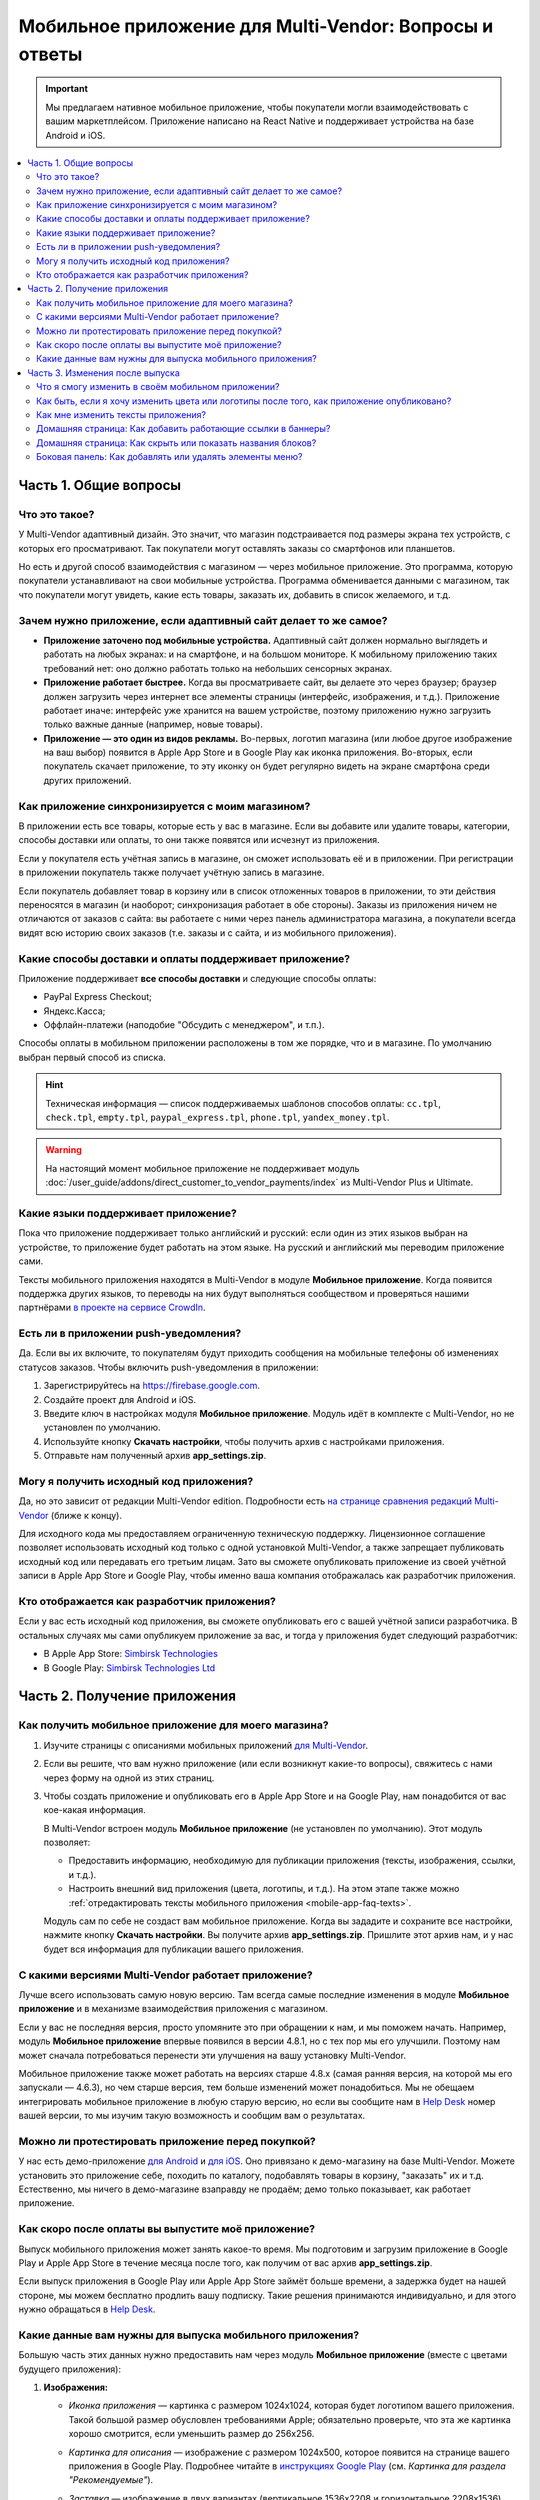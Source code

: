 *******************************************************
Мобильное приложение для Multi-Vendor: Вопросы и ответы
*******************************************************

.. important::

    Мы предлагаем нативное мобильное приложение, чтобы покупатели могли взаимодействовать с вашим маркетплейсом. Приложение написано на React Native и поддерживает устройства на базе Android и iOS.

.. contents::
   :local:

======================
Часть 1. Общие вопросы
======================

--------------
Что это такое?
--------------

У Multi-Vendor адаптивный дизайн. Это значит, что магазин подстраивается под размеры экрана тех устройств, с которых его просматривают. Так покупатели могут оставлять заказы со смартфонов или планшетов.

Но есть и другой способ взаимодействия с магазином — через мобильное приложение. Это программа, которую покупатели устанавливают на свои мобильные устройства. Программа обменивается данными с магазином, так что покупатели могут увидеть, какие есть товары, заказать их, добавить в список желаемого, и т.д.

----------------------------------------------------------------
Зачем нужно приложение, если адаптивный сайт делает то же самое?
----------------------------------------------------------------

* **Приложение заточено под мобильные устройства.** Адаптивный сайт должен нормально выглядеть и работать на любых экранах: и на смартфоне, и на большом мониторе. К мобильному приложению таких требований нет: оно должно работать только на небольших сенсорных экранах.

* **Приложение работает быстрее.** Когда вы просматриваете сайт, вы делаете это через браузер; браузер должен загрузить через интернет все элементы страницы (интерфейс, изображения, и т.д.). Приложение работает иначе: интерфейс уже хранится на вашем устройстве, поэтому приложению нужно загрузить только важные данные (например, новые товары).

* **Приложение — это один из видов рекламы.** Во-первых, логотип магазина (или любое другое изображение на ваш выбор) появится в Apple App Store и в Google Play как иконка приложения. Во-вторых, если покупатель скачает приложение, то эту иконку он будет регулярно видеть на экране смартфона среди других приложений.

  .. fancybox:: img/responsive_vs_mobile.png
      :alt: Мобильное приложение в сравнении с адаптивным сайтом на Multi-Vendor.

.. _mobile-app-faq-sync:

-------------------------------------------------
Как приложение синхронизируется с моим магазином?
-------------------------------------------------

В приложении есть все товары, которые есть у вас в магазине. Если вы добавите или удалите товары, категории, способы доставки или оплаты, то они также появятся или исчезнут из приложения.

Если у покупателя есть учётная запись в магазине, он сможет использовать её и в приложении. При регистрации в приложении покупатель также получает учётную запись в магазине.

Если покупатель добавляет товар в корзину или в список отложенных товаров в приложении, то эти действия переносятся в магазин (и наоборот; синхронизация работает в обе стороны). Заказы из приложения ничем не отличаются от заказов с сайта: вы работаете с ними через панель администратора магазина, а покупатели всегда видят всю историю своих заказов (т.е. заказы и с сайта, и из мобильного приложения).

--------------------------------------------------------
Какие способы доставки и оплаты поддерживает приложение?
--------------------------------------------------------

Приложение поддерживает **все способы доставки** и следующие способы оплаты:

* PayPal Express Checkout;

* Яндекс.Касса;

* Оффлайн-платежи (наподобие "Обсудить с менеджером", и т.п.).

Способы оплаты в мобильном приложении расположены в том же порядке, что и в магазине. По умолчанию выбран первый способ из списка.

.. hint::

    Техническая информация — список поддерживаемых шаблонов способов оплаты: ``cc.tpl``, ``check.tpl``, ``empty.tpl``, ``paypal_express.tpl``, ``phone.tpl``, ``yandex_money.tpl``.
    
.. warning::   
    На настоящий момент мобильное приложение не поддерживает модуль :doc:`/user_guide/addons/direct_customer_to_vendor_payments/index` из Multi-Vendor Plus и Ultimate.

------------------------------------
Какие языки поддерживает приложение?
------------------------------------

Пока что приложение поддерживает только английский и русский: если один из этих языков выбран на устройстве, то приложение будет работать на этом языке. На русский и английский мы переводим приложение сами.

Тексты мобильного приложения находятся в Multi-Vendor в модуле **Мобильное приложение**. Когда появится поддержка других языков, то переводы на них будут выполняться сообществом и проверяться нашими партнёрами `в проекте на сервисе CrowdIn <https://crowdin.com/project/cs-cart-latest>`_.

.. fancybox:: img/crowdin_project.png
    :alt: Проект по переводу Multi-Vendor на сервисе CrowdIn.

--------------------------------------
Есть ли в приложении push-уведомления?
--------------------------------------

Да. Если вы их включите, то покупателям будут приходить сообщения на мобильные телефоны об изменениях статусов заказов. Чтобы включить push-уведомления в приложении:

#. Зарегистрируйтесь на `https://firebase.google.com <https://firebase.google.com>`_.

#. Создайте проект для Android и iOS.

#. Введите ключ в настройках модуля **Мобильное приложение**. Модуль идёт в комплекте с Multi-Vendor, но не установлен по умолчанию.

#. Используйте кнопку **Скачать настройки**, чтобы получить архив с настройками приложения.

#. Отправьте нам полученный архив **app_settings.zip**.

----------------------------------------
Могу я получить исходный код приложения?
----------------------------------------

Да, но это зависит от редакции Multi-Vendor edition. Подробности есть `на странице сравнения редакций Multi-Vendor <https://multivendor.cs-cart.ru/>`_ (ближе к концу).

Для исходного кода мы предоставляем ограниченную техническую поддержку. Лицензионное соглашение позволяет использовать исходный код только с одной установкой Multi-Vendor, а также запрещает публиковать исходный код или передавать его третьим лицам. Зато вы сможете опубликовать приложение из своей учётной записи в Apple App Store и Google Play, чтобы именно ваша компания отображалась как разработчик приложения.

--------------------------------------------
Кто отображается как разработчик приложения?
--------------------------------------------

Если у вас есть исходный код приложения, вы сможете опубликовать его с вашей учётной записи разработчика. В остальных случаях мы сами опубликуем приложение за вас, и тогда у приложения будет следующий разработчик:

* В Apple App Store: `Simbirsk Technologies <https://itunes.apple.com/us/developer/simbirsk-technologies/id393297240>`_

* В Google Play: `Simbirsk Technologies Ltd <https://play.google.com/store/apps/developer?id=Simbirsk+Technologies+Ltd>`_


=============================
Часть 2. Получение приложения
=============================

-----------------------------------------------------
Как получить мобильное приложение для моего магазина?
-----------------------------------------------------

#. Изучите страницы с описаниями мобильных приложений `для Multi-Vendor <https://www.cs-cart.com/multivendor-mobile-application.html>`_.

#. Если вы решите, что вам нужно приложение (или если возникнут какие-то вопросы), свяжитесь с нами через форму на одной из этих страниц.

#. Чтобы создать приложение и опубликовать его в Apple App Store и на Google Play, нам понадобится от вас кое-какая информация.

   В Multi-Vendor встроен модуль **Мобильное приложение** (не установлен по умолчанию). Этот модуль позволяет:

   * Предоставить информацию, необходимую для публикации приложения (тексты, изображения, ссылки, и т.д.).

   * Настроить внешний вид приложения (цвета, логотипы, и т.д.). На этом этапе также можно :ref:`отредактировать тексты мобильного приложения <mobile-app-faq-texts>`.

     .. fancybox:: img/mobile_app_color_editing.png
         :alt: Интерфейс для редактирования цветов в мобильном приложении.

   Модуль сам по себе не создаст вам мобильное приложение. Когда вы зададите и сохраните все настройки, нажмите кнопку **Скачать настройки**. Вы получите архив **app_settings.zip**. Пришлите этот архив нам, и у нас будет вся информация для публикации вашего приложения.

---------------------------------------------------
С какими версиями Multi-Vendor работает приложение?
---------------------------------------------------

Лучше всего использовать самую новую версию. Там всегда самые последние изменения в модуле **Мобильное приложение** и в механизме взаимодействия приложения с магазином.

Если у вас не последняя версия, просто упомяните это при обращении к нам, и мы поможем начать. Например, модуль **Мобильное приложение** впервые появился в версии 4.8.1, но с тех пор мы его улучшили. Поэтому нам может сначала потребоваться перенести эти улучшения на вашу установку Multi-Vendor.

Мобильное приложение также может работать на версиях старше 4.8.x (самая ранняя версия, на которой мы его запускали — 4.6.3), но чем старше версия, тем больше изменений может понадобиться. Мы не обещаем интегрировать мобильное приложение в любую старую версию, но если вы сообщите нам в `Help Desk <https://helpdesk.cs-cart.com>`_ номер вашей версии, то мы изучим такую возможность и сообщим вам о результатах.

--------------------------------------------------
Можно ли протестировать приложение перед покупкой?
--------------------------------------------------

У нас есть демо-приложение `для Android <https://play.google.com/store/apps/details?id=com.simtech.multivendor>`_ и `для iOS <https://itunes.apple.com/app/multi-vendor-app-by-cs-cart/id1304872157>`_. Оно привязано к демо-магазину на базе Multi-Vendor. Можете установить это приложение себе, походить по каталогу, подобавлять товары в корзину, "заказать" их и т.д. Естественно, мы ничего в демо-магазине взаправду не продаём; демо только показывает, как работает приложение.

---------------------------------------------------
Как скоро после оплаты вы выпустите моё приложение?
---------------------------------------------------

Выпуск мобильного приложения может занять какое-то время. Мы подготовим и загрузим приложение в Google Play и Apple App Store в течение месяца после того, как получим от вас архив **app_settings.zip**.

Если выпуск приложения в Google Play или Apple App Store займёт больше времени, а задержка будет на нашей стороне, мы можем бесплатно продлить вашу подписку. Такие решения принимаются индивидуально, и для этого нужно обращаться в `Help Desk <https://helpdesk.cs-cart.com>`_.

---------------------------------------------------------
Какие данные вам нужны для выпуска мобильного приложения?
---------------------------------------------------------

Большую часть этих данных нужно предоставить нам через модуль **Мобильное приложение** (вместе с цветами будущего приложения):

#. **Изображения:**

   * *Иконка приложения* — картинка с размером 1024x1024, которая будет логотипом вашего приложения. Такой большой размер обусловлен требованиями Apple; обязательно проверьте, что эта же картинка хорошо смотрится, если уменьшить размер до 256x256.

   * *Картинка для описания* — изображение с размером 1024x500, которое появится на странице вашего приложения в Google Play. Подробнее читайте в `инструкциях Google Play <https://support.google.com/googleplay/android-developer/answer/1078870?hl=ru>`_ (см. *Картинка для раздела "Рекомендуемые"*).

   * *Заставка* — изображение в двух вариантах (вертикальное 1536x2208 и горизонтальное 2208x1536). Заставка будет отображаться при запуске приложения на мобильном устройстве.

     .. note::

         В Apple App Store и Google Play не принимаются изображения с прозрачным фоном (т.е. с альфа-каналом). Поэтому уберите альфа-канал перед загрузкой изображений. Самый простой способ это сделать — открыть изображение и сохранить его в формате JPG. В PNG-картинках альфа-канал может быть или не быть, а в JPG его точно нет.

#. **Информация о приложении:**

   * *Название приложения* — до 30 символов.

   * *Краткое описание приложения* — до 80 символов.

   * *Полное описание приложения* — до 4000 символов.

#. **Ваша контактная информация:**

   * *Email поддержки* — электронный адрес, по которому покупатели будут слать вам отзывы о приложении. Этот адрес появится на странице приложения в Google Play и Apple App Store.

   * *Ссылка на политику конфиденциальности* — ссылка на страницу вашего магазина, где находится ваша политика конфиденциальности.

.. important::

    Перед тем, как мы выпустим приложение в Google Play и Apple App Store, мы предоставим вам тестовое приложение либо для Android, либо для iOS. В зависимости от того, на какой системе вы хотите его протестировать, пришлите нам ваш электронный адрес либо от Google Play, либо от Apple App Store.

.. fancybox:: img/mobile_app_general_settings.png
    :alt: Интерфейс для редактирования изображений и описаний мобильного приложения.


================================
Часть 3. Изменения после выпуска
================================

--------------------------------------------------
Что я смогу изменить в своём мобильном приложении?
--------------------------------------------------

После того, как приложение выпущено, оно будет автоматически :ref:`обмениваться данными с магазином <mobile-app-faq-sync>`. Но вы также можете внести изменения во внешний вид магазина без нашей помощи и без необходимости для ваших покупателей обновлять приложение. Вот что вы можете изменить:

#. **Содержимое домашней страницы.** Вы можете добавить туда :doc:`блоки </user_guide/look_and_feel/layouts/blocks/index>` 5 разных типов:

   * Баннеры

   * Категории

   * Продавцы

   * Товары

   * Страницы

     .. fancybox:: img/mobile_app_layout.png
         :alt: Редактор цветов мобильного приложения.

#. **Ссылки в нижнем меню боковой панели.** Верхнее боковое меню (с иконками) всегда остаётся неизменным, а нижнее меню можно настраивать: добавлять и удалять оттуда пункты.

   .. important::

       Изменять домашнюю страницу и боковое меню нужно в панели администратора магазина. Откройте страницу **Дизайн → Макеты** и переключитесь на макет **MobileAppLayout**. Он появится только при установленном модуле **Мобильное приложение**.

------------------------------------------------------------------------------------------
Как быть, если я хочу изменить цвета или логотипы после того, как приложение опубликовано?
------------------------------------------------------------------------------------------

Если вы внесёте изменения в настройки модуля **Мобильное приложение** (например, измените цвета или включите push-уведомления), то эти изменения не появятся в опубликованном приложении автоматически.

#. Внесите изменения и сохраните их.

#. Нажмите кнопку **Скачать настройки**, чтобы снова получить из модуля архив **app_settings.zip**.

#. Пришлите архив нам, и мы применим изменения.

   .. fancybox:: img/mobile_app_color_editing.png
       :alt: Редактор цветов мобильного приложения.

   .. important::

       У некоторых планов есть ограничения по количеству запросов на изменение приложения (на странице приложения это называется "tweaks on request", т.е. "изменения в приложении по вашему запросу").

.. _mobile-app-faq-texts:

-----------------------------------
Как мне изменить тексты приложения?
-----------------------------------

Тексты приложения являются частью модуля **Мобильное приложение**, и их можно редактировать в панели администратора магазина. Редактирование текстов работает так же, как :doc:`перевод Multi-Vendor </user_guide/look_and_feel/languages/translate>`:

#. Откройте страницу **Языки → Переводы**. 

#. Введите ``mobile_app.mobile_`` в поисковой строке в боковой панели справа — так в результатах поиска будут тексты, которые используются в мобильном приложении.

#. После того, как вы изменили тексты и сохранили свои изменения, скачайте архив **app_settings.zip** из настроек модуля **Мобильное приложение** и пришлите архив нам.

   .. fancybox:: img/mobile_app_texts.png
       :alt: Поиск текстов мобильного приложения в панели администратора Multi-Vendor.

   .. important::

       У некоторых планов есть ограничения по количеству запросов на изменение приложения (на странице приложения это называется "tweaks on request", т.е. "изменения в приложении по вашему запросу").

------------------------------------------------------------
Домашняя страница: Как добавить работающие ссылки в баннеры?
------------------------------------------------------------

Как было сказано выше, на домашней странице в макете **MobileAppLayout** можно создать блок с баннерами. Если на сайте вы могли ввести для баннера URL вида ``https://example.com/category/product`` чтобы сослаться на товар, то в мобильном приложении это не сработает: приложение не использует ссылки для обращения к своим объектам. Поэтому у нас есть особый формат для ссылок в баннерах:

* **Страница** *index.php?dispatch=pages.view&page_id=23*

* **Товар:** *index.php?dispatch=products.view&product_id=230*

* **Категория:** *index.php?dispatch=categories.view&category_id=174*

* **Продавец:** *index.php?dispatch=companies.products&company_id=2*

* **Заказ:** *index.php?dispatch=orders.details&order_id=115* (только если покупатель авторизован)

* **Профиль:** *index.php?dispatch=profiles.update&user_id=3* (только если покупатель авторизован)

Например, чтобы сослаться в баннере на товар #248, введите следующее значение в поле **URL**:

.. code-block:: none

    index.php?dispatch=products.view&product_id=248

.. fancybox:: img/mobile_app_banners.png
    :alt: Устанавливаем для баннера URL, который будет работать и в Multi-Vendor, и в мобильном приложении.

.. hint::

    Этот формат ссылок также работает у баннеров в главном магазине и не зависит от изменений URL (например, если изменится доменное имя, магазин переедет в другую подпапку, или изменится SEO-имя объекта).

-----------------------------------------------------------
Домашняя страница: Как скрыть или показать названия блоков?
-----------------------------------------------------------

Названия блоков на главной странице приложения могут появляться, а могут не появляться. Это зависит от оболочки, которую вы выберете для блока в панели администратора вашего магазина.

Откройте страницу **Дизайн → Макеты** и выберите макет **MobileAppLayout**. Перейдите на вкладку **Homepage** и нажмите на иконку шестерёнки у нужного блока, чтобы открыть его настройки. Так вы сможете выбрать оболочку для блока:

* Выберите ``--``, если хотите скрыть заголовок блока на домашней странице в приложении.

* Выберите любую другую оболочку, если хотите, чтобы заголовок отображался.

  .. fancybox:: img/wrappers.png
      :alt: Оболочка блока в Multi-Vendor определяет, появится ли заголовок у блока на домашней странице в мобильном приложении.

--------------------------------------------------------
Боковая панель: Как добавлять или удалять элементы меню?
--------------------------------------------------------

Верхнее меню боковой панели (Главная, Корзина, Отложенные товары, Мой профиль, Заказы) всегда остаётся неизменным. Нижнее меню можно настроить из панели администратора вашего магазина.

#. Откройте страницу **Дизайн → Макеты**.

#. Выберите справа макет **MobileAppLayout**.

#. Перейдите на вкладку **Sidebar menu**.

#. Нажмите на иконку с изображением шестерёнки у блока **Pages**.

#. Откроются настройки блока. Перейдите на вкладку **Контент**. Здесь вы сможете выбрать страницы, которые должны появиться в боковой панели мобильного приложения.

   .. fancybox:: img/sidebar_menu.png
       :alt: Элементы меню в Multi-Vendor и в мобильном приложении.
